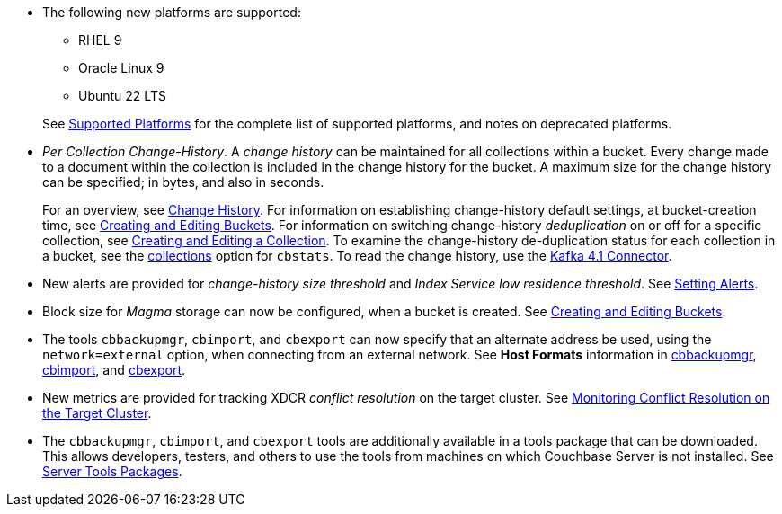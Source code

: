 * The following new platforms are supported:

** RHEL 9

** Oracle Linux 9

** Ubuntu 22 LTS

+
See xref:install:install-platforms.adoc[Supported Platforms] for the complete list of supported platforms, and notes on deprecated platforms.

* _Per Collection Change-History_.
A _change history_ can be maintained for all collections within a bucket.
Every change made to a document within the collection is included in the change history for the bucket.
A maximum size for the change history can be specified; in bytes, and also in seconds.
+
For an overview, see xref:learn:data/change-history.adoc[Change History].
For information on establishing change-history default settings, at bucket-creation time, see xref:rest-api:rest-bucket-create.adoc[Creating and Editing Buckets].
For information on switching change-history _deduplication_ on or off for a specific collection, see xref:rest-api:creating-a-collection.adoc[Creating and Editing a Collection].
To examine the change-history de-duplication status for each collection in a bucket, see the xref:cli:cbstats/cbstats-collections.adoc[collections] option for `cbstats`.
To read the change history, use the xref:4.1@kafka-connector::index.adoc[Kafka 4.1 Connector].

* New alerts are provided for _change-history size threshold_ and _Index Service low residence threshold_.
See xref:rest-api:rest-cluster-email-notifications.adoc[Setting Alerts].

* Block size for _Magma_ storage can now be configured, when a bucket is created.
See xref:rest-api:rest-bucket-create.adoc[Creating and Editing Buckets].

* The tools `cbbackupmgr`, `cbimport`, and `cbexport` can now specify that an alternate address be used, using the `network=external` option, when connecting from an external network.
See *Host Formats* information in xref:backup-restore:backup-restore.adoc[cbbackupmgr], xref:tools:cbimport.adoc[cbimport], and xref:tools:cbexport.adoc[cbexport].

* New metrics are provided for tracking XDCR _conflict resolution_ on the target cluster.
See xref:learn:clusters-and-availability/xdcr-conflict-resolution.adoc#monitoring-conflict-resolution[Monitoring Conflict Resolution on the Target Cluster].

* The `cbbackupmgr`, `cbimport`, and `cbexport` tools are additionally available in a tools package that can be downloaded.
This allows developers, testers, and others to use the tools from machines on which Couchbase Server is not installed.
See xref:cli:cli-intro.adoc#server-tools-packages[Server Tools Packages].
